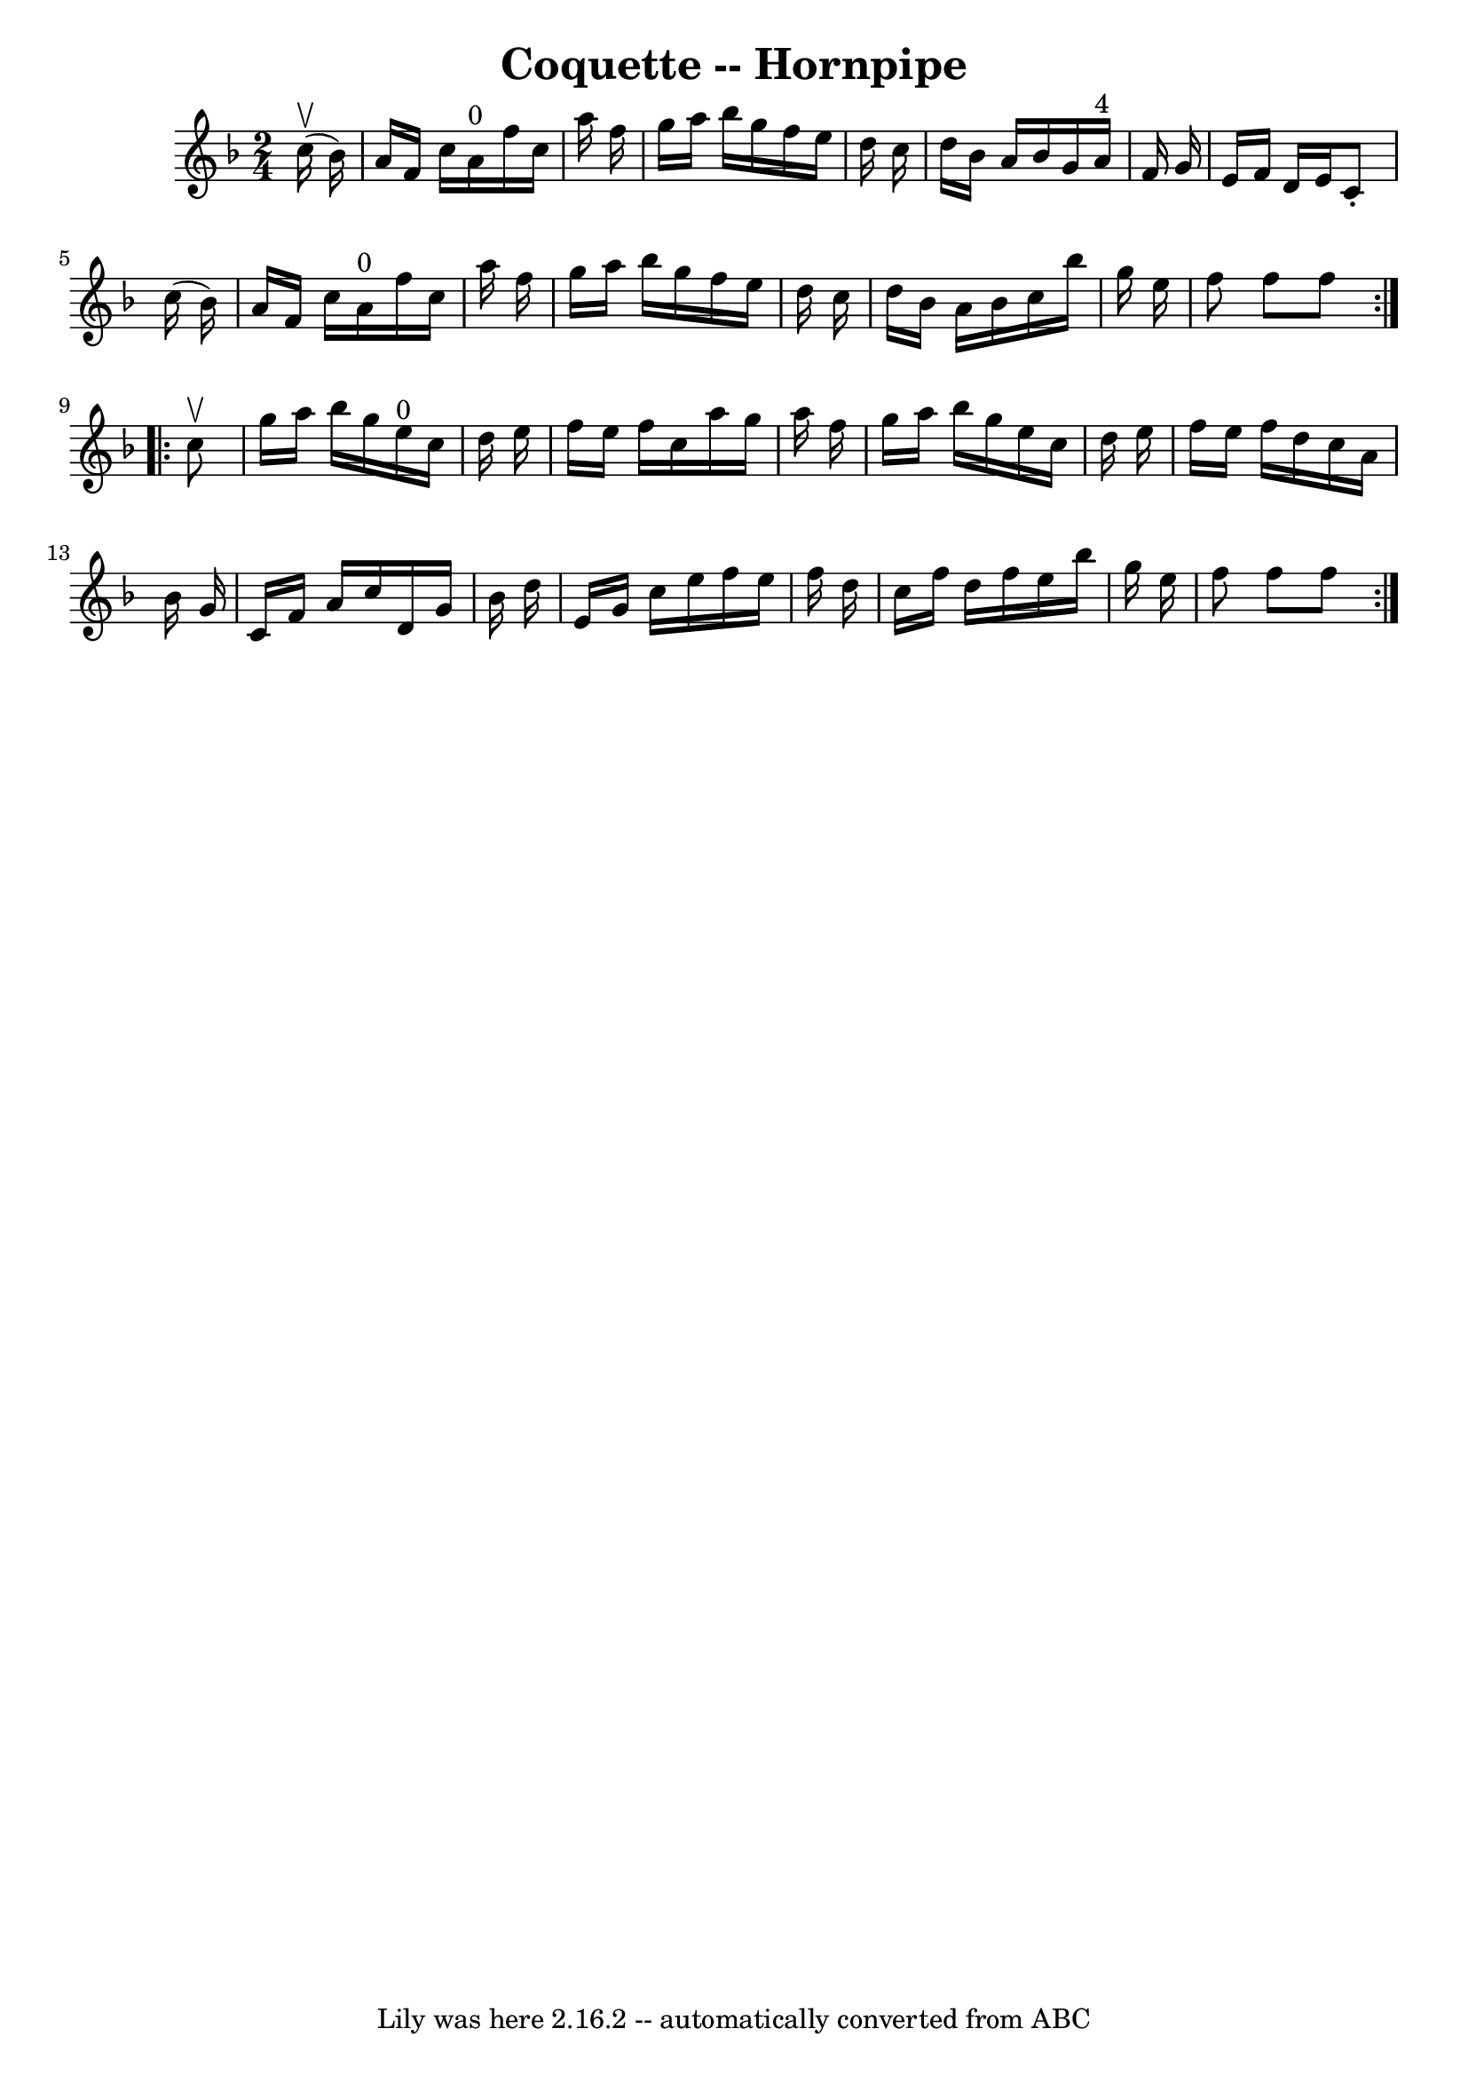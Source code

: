 \version "2.7.40"
\header {
	book = "Cole's 1000 Fiddle Tunes"
	crossRefNumber = "1"
	footnotes = ""
	tagline = "Lily was here 2.16.2 -- automatically converted from ABC"
	title = "Coquette -- Hornpipe"
}
voicedefault =  {
\set Score.defaultBarType = "empty"

\repeat volta 2 {
\time 2/4 \key f \major     c''16 (^\upbow   bes'16  -) \bar "|"   a'16    f'16 
   c''16    a'16 ^"0"   f''16    c''16    a''16    f''16  \bar "|"   g''16    
a''16    bes''16    g''16    f''16    e''16    d''16    c''16  \bar "|"   d''16 
   bes'16    a'16    bes'16    g'16    a'16 ^"4"   f'16    g'16  \bar "|"   
e'16    f'16    d'16    e'16    c'8 -.   c''16 (   bes'16  -) \bar "|"     a'16 
   f'16    c''16    a'16 ^"0"   f''16    c''16    a''16    f''16  \bar "|"   
g''16    a''16    bes''16    g''16    f''16    e''16    d''16    c''16  
\bar "|"   d''16    bes'16    a'16    bes'16    c''16    bes''16    g''16    
e''16  \bar "|"   f''8    f''8    f''8  }     \repeat volta 2 {   c''8 ^\upbow 
\bar "|"   g''16    a''16    bes''16    g''16      e''16 ^"0"   c''16    d''16  
  e''16  \bar "|"   f''16    e''16    f''16    c''16    a''16    g''16    a''16 
   f''16  \bar "|"   g''16    a''16    bes''16    g''16    e''16    c''16    
d''16    e''16  \bar "|"   f''16    e''16    f''16    d''16    c''16    a'16    
bes'16    g'16  \bar "|"     c'16    f'16    a'16    c''16    d'16    g'16    
bes'16    d''16  \bar "|"   e'16    g'16    c''16    e''16    f''16    e''16    
f''16    d''16  \bar "|"   c''16    f''16    d''16    f''16    e''16    bes''16 
   g''16    e''16  \bar "|"   f''8    f''8    f''8  }   
}

\score{
    <<

	\context Staff="default"
	{
	    \voicedefault 
	}

    >>
	\layout {
	}
	\midi {}
}
